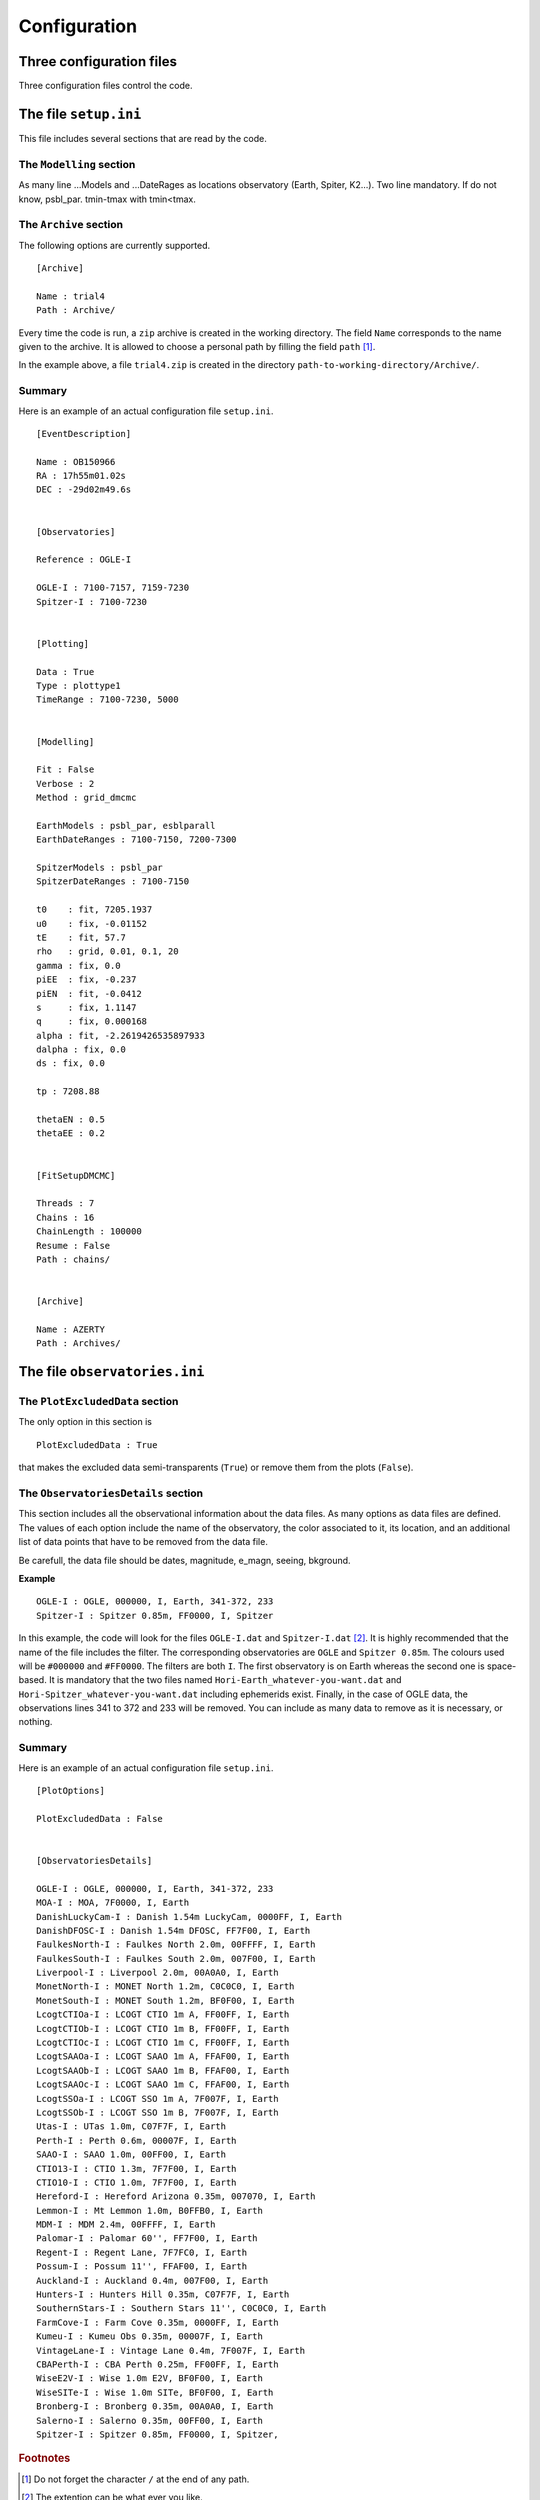 Configuration
=============

Three configuration files
-------------------------

Three configuration files control the code.

The file ``setup.ini``
----------------------

This file includes several sections that are read by the code.

The ``Modelling`` section
^^^^^^^^^^^^^^^^^^^^^^^^^

As many line ...Models and ...DateRages as locations observatory (Earth, Spiter, K2...). Two line mandatory. If do not know, psbl_par. tmin-tmax with tmin<tmax.

The ``Archive`` section
^^^^^^^^^^^^^^^^^^^^^^^

The following options are currently supported. ::

   [Archive]
   
   Name : trial4
   Path : Archive/

Every time the code is run, a ``zip`` archive is created in the working directory. The field ``Name`` corresponds to the name given to the archive. It is allowed to choose a personal path by filling the field ``path`` [#f1]_.

In the example above, a file ``trial4.zip`` is created in the directory ``path-to-working-directory/Archive/``.


Summary
^^^^^^^

Here is an example of an actual configuration file ``setup.ini``.

::

   [EventDescription]

   Name : OB150966
   RA : 17h55m01.02s
   DEC : -29d02m49.6s


   [Observatories]

   Reference : OGLE-I

   OGLE-I : 7100-7157, 7159-7230
   Spitzer-I : 7100-7230


   [Plotting]

   Data : True
   Type : plottype1
   TimeRange : 7100-7230, 5000


   [Modelling]

   Fit : False
   Verbose : 2
   Method : grid_dmcmc

   EarthModels : psbl_par, esblparall
   EarthDateRanges : 7100-7150, 7200-7300 

   SpitzerModels : psbl_par
   SpitzerDateRanges : 7100-7150

   t0    : fit, 7205.1937
   u0    : fix, -0.01152
   tE    : fit, 57.7
   rho   : grid, 0.01, 0.1, 20
   gamma : fix, 0.0
   piEE  : fix, -0.237
   piEN  : fit, -0.0412
   s     : fix, 1.1147
   q     : fix, 0.000168
   alpha : fit, -2.2619426535897933
   dalpha : fix, 0.0
   ds : fix, 0.0

   tp : 7208.88

   thetaEN : 0.5
   thetaEE : 0.2


   [FitSetupDMCMC]

   Threads : 7
   Chains : 16
   ChainLength : 100000
   Resume : False
   Path : chains/


   [Archive]

   Name : AZERTY
   Path : Archives/





The file ``observatories.ini``
------------------------------

The ``PlotExcludedData`` section
^^^^^^^^^^^^^^^^^^^^^^^^^^^^^^^^

The only option in this section is ::

   PlotExcludedData : True

that makes the excluded data semi-transparents (``True``) or remove them from the plots (``False``).

The ``ObservatoriesDetails`` section
^^^^^^^^^^^^^^^^^^^^^^^^^^^^^^^^^^^^

This section includes all the observational information about the data files. As many options as data files are defined. The values of each option include the name of the observatory, the color associated to it, its location, and an additional list of data points that have to be removed from the data file.

Be carefull, the data file should be dates, magnitude, e_magn, seeing, bkground.

**Example** ::

   OGLE-I : OGLE, 000000, I, Earth, 341-372, 233
   Spitzer-I : Spitzer 0.85m, FF0000, I, Spitzer

In this example, the code will look for the files ``OGLE-I.dat`` and ``Spitzer-I.dat`` [#f2]_. It is highly recommended that the name of the file includes the filter. The corresponding observatories are ``OGLE`` and ``Spitzer 0.85m``. The colours used will be ``#000000`` and ``#FF0000``. The filters are both ``I``. The first observatory is on Earth whereas the second one is space-based. It is mandatory that the two files named ``Hori-Earth_whatever-you-want.dat`` and ``Hori-Spitzer_whatever-you-want.dat`` including ephemerids exist. Finally, in the case of OGLE data, the observations lines 341 to 372 and 233 will be removed. You can include as many data to remove as it is necessary, or nothing.


Summary
^^^^^^^

Here is an example of an actual configuration file ``setup.ini``.

::

   [PlotOptions]

   PlotExcludedData : False


   [ObservatoriesDetails]

   OGLE-I : OGLE, 000000, I, Earth, 341-372, 233
   MOA-I : MOA, 7F0000, I, Earth
   DanishLuckyCam-I : Danish 1.54m LuckyCam, 0000FF, I, Earth
   DanishDFOSC-I : Danish 1.54m DFOSC, FF7F00, I, Earth
   FaulkesNorth-I : Faulkes North 2.0m, 00FFFF, I, Earth
   FaulkesSouth-I : Faulkes South 2.0m, 007F00, I, Earth
   Liverpool-I : Liverpool 2.0m, 00A0A0, I, Earth
   MonetNorth-I : MONET North 1.2m, C0C0C0, I, Earth
   MonetSouth-I : MONET South 1.2m, BF0F00, I, Earth
   LcogtCTIOa-I : LCOGT CTIO 1m A, FF00FF, I, Earth
   LcogtCTIOb-I : LCOGT CTIO 1m B, FF00FF, I, Earth
   LcogtCTIOc-I : LCOGT CTIO 1m C, FF00FF, I, Earth
   LcogtSAAOa-I : LCOGT SAAO 1m A, FFAF00, I, Earth
   LcogtSAAOb-I : LCOGT SAAO 1m B, FFAF00, I, Earth
   LcogtSAAOc-I : LCOGT SAAO 1m C, FFAF00, I, Earth
   LcogtSSOa-I : LCOGT SSO 1m A, 7F007F, I, Earth
   LcogtSSOb-I : LCOGT SSO 1m B, 7F007F, I, Earth
   Utas-I : UTas 1.0m, C07F7F, I, Earth
   Perth-I : Perth 0.6m, 00007F, I, Earth
   SAAO-I : SAAO 1.0m, 00FF00, I, Earth
   CTIO13-I : CTIO 1.3m, 7F7F00, I, Earth
   CTIO10-I : CTIO 1.0m, 7F7F00, I, Earth
   Hereford-I : Hereford Arizona 0.35m, 007070, I, Earth
   Lemmon-I : Mt Lemmon 1.0m, B0FFB0, I, Earth
   MDM-I : MDM 2.4m, 00FFFF, I, Earth
   Palomar-I : Palomar 60'', FF7F00, I, Earth
   Regent-I : Regent Lane, 7F7FC0, I, Earth
   Possum-I : Possum 11'', FFAF00, I, Earth
   Auckland-I : Auckland 0.4m, 007F00, I, Earth
   Hunters-I : Hunters Hill 0.35m, C07F7F, I, Earth
   SouthernStars-I : Southern Stars 11'', C0C0C0, I, Earth
   FarmCove-I : Farm Cove 0.35m, 0000FF, I, Earth
   Kumeu-I : Kumeu Obs 0.35m, 00007F, I, Earth
   VintageLane-I : Vintage Lane 0.4m, 7F007F, I, Earth
   CBAPerth-I : CBA Perth 0.25m, FF00FF, I, Earth
   WiseE2V-I : Wise 1.0m E2V, BF0F00, I, Earth
   WiseSITe-I : Wise 1.0m SITe, BF0F00, I, Earth
   Bronberg-I : Bronberg 0.35m, 00A0A0, I, Earth
   Salerno-I : Salerno 0.35m, 00FF00, I, Earth
   Spitzer-I : Spitzer 0.85m, FF0000, I, Spitzer,





.. rubric:: Footnotes

.. [#f1] Do not forget the character ``/`` at the end of any path.
.. [#f2] The extention can be what ever you like.